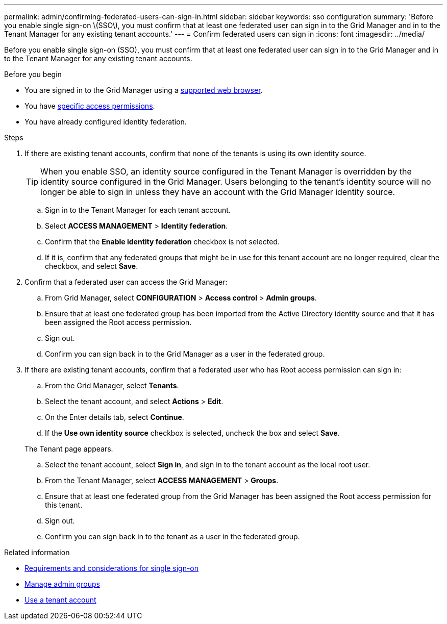 ---
permalink: admin/confirming-federated-users-can-sign-in.html
sidebar: sidebar
keywords: sso configuration
summary: 'Before you enable single sign-on \(SSO\), you must confirm that at least one federated user can sign in to the Grid Manager and in to the Tenant Manager for any existing tenant accounts.'
---
= Confirm federated users can sign in
:icons: font
:imagesdir: ../media/

[.lead]
Before you enable single sign-on (SSO), you must confirm that at least one federated user can sign in to the Grid Manager and in to the Tenant Manager for any existing tenant accounts.

.Before you begin

* You are signed in to the Grid Manager using a link:../admin/web-browser-requirements.html[supported web browser].
* You have link:admin-group-permissions.html[specific access permissions].
* You have already configured identity federation.

.Steps

. If there are existing tenant accounts, confirm that none of the tenants is using its own identity source.
+
TIP: When you enable SSO, an identity source configured in the Tenant Manager is overridden by the identity source configured in the Grid Manager. Users belonging to the tenant's identity source will no longer be able to sign in unless they have an account with the Grid Manager identity source.

 .. Sign in to the Tenant Manager for each tenant account.
 .. Select *ACCESS MANAGEMENT* > *Identity federation*.
 .. Confirm that the *Enable identity federation* checkbox is not selected.
 .. If it is, confirm that any federated groups that might be in use for this tenant account are no longer required, clear the checkbox, and select *Save*.

. Confirm that a federated user can access the Grid Manager:
 .. From Grid Manager, select *CONFIGURATION* > *Access control* > *Admin groups*.
 .. Ensure that at least one federated group has been imported from the Active Directory identity source and that it has been assigned the Root access permission.
 .. Sign out.
 .. Confirm you can sign back in to the Grid Manager as a user in the federated group.
. If there are existing tenant accounts, confirm that a federated user who has Root access permission can sign in:
 .. From the Grid Manager, select *Tenants*.
 .. Select the tenant account, and select *Actions* > *Edit*.
 .. On the Enter details tab, select *Continue*.
 .. If the *Use own identity source* checkbox is selected, uncheck the box and select *Save*.

+
The Tenant page appears.

 .. Select the tenant account, select *Sign in*, and sign in to the tenant account as the local root user.
 .. From the Tenant Manager, select *ACCESS MANAGEMENT* > *Groups*.
 .. Ensure that at least one federated group from the Grid Manager has been assigned the Root access permission for this tenant.
 .. Sign out.
 .. Confirm you can sign back in to the tenant as a user in the federated group.

.Related information

* link:requirements-for-sso.html[Requirements and considerations for single sign-on]

* link:managing-admin-groups.html[Manage admin groups]

* link:../tenant/index.html[Use a tenant account]
